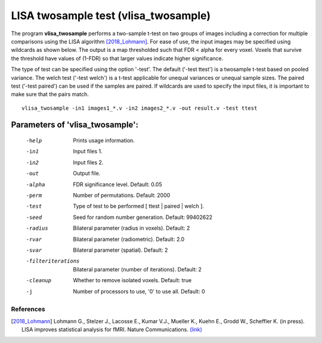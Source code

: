 LISA twosample test (vlisa_twosample)
=========================================


The program **vlisa_twosample** performs a two-sample t-test on two groups of images
including a correction for multiple comparisons using the LISA algorithm [2018_Lohmann]_.
For ease of use, the input images may be specified using wildcards as shown below.
The output is a map thresholded such that FDR < alpha for every voxel.
Voxels that survive the threshold have values of (1-FDR) so that larger values indicate
higher significance.


The type of test can be specified using the option '-test'.
The default ('-test ttest') is a twosample t-test based on pooled variance.
The welch test ('-test welch') is a t-test applicable for unequal variances or unequal sample sizes.
The paired test ('-test paired') can be used if the samples are paired.
If wildcards are used to specify the input files, it is important to make sure that
the pairs match.

::

   vlisa_twosample -in1 images1_*.v -in2 images2_*.v -out result.v -test ttest



Parameters of 'vlisa_twosample':
```````````````````````````````````

    -help    Prints usage information.
    -in1     Input files 1.
    -in2     Input files 2.
    -out     Output file.
    -alpha   FDR significance level. Default: 0.05
    -perm    Number of permutations. Default: 2000
    -test    Type of test to be performed [ ttest | paired | welch ].
    -seed    Seed for random number generation. Default: 99402622
    -radius  Bilateral parameter (radius in voxels). Default: 2
    -rvar    Bilateral parameter (radiometric). Default: 2.0
    -svar    Bilateral parameter (spatial). Default: 2
    -filteriterations   Bilateral parameter (number of iterations). Default: 2
    -cleanup  Whether to remove isolated voxels. Default: true
    -j        Number of processors to use, '0' to use all. Default: 0


.. index:: lisa_twosample


References
^^^^^^^^^^^^^^^^^^^^^^^

.. [2018_Lohmann] Lohmann G., Stelzer J., Lacosse E., Kumar V.J., Mueller K., Kuehn E., Grodd W., Scheffler K. (in press). LISA improves statistical analysis for fMRI. Nature Communications. `(link) <http://www.kyb.tuebingen.mpg.de/nc/de/employee/details/lohmann.html>`_
